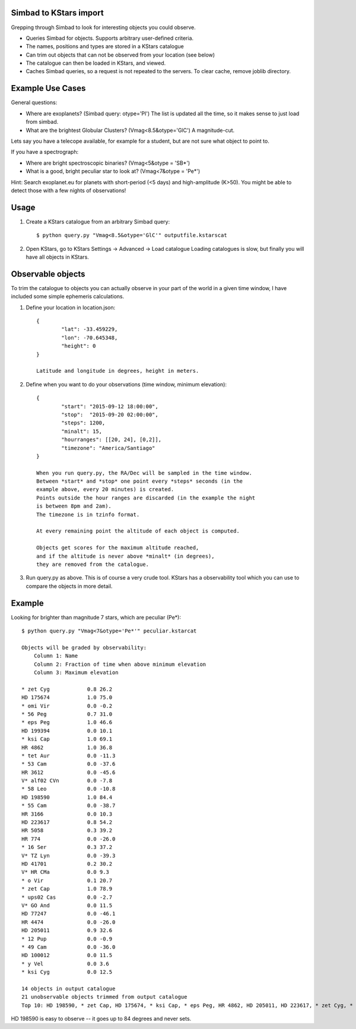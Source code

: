 Simbad to KStars import
-------------------------

Grepping through Simbad to look for interesting objects you could observe.

* Queries Simbad for objects. Supports arbitrary user-defined criteria.
* The names, positions and types are stored in a KStars catalogue
* Can trim out objects that can not be observed from your location (see below)
* The catalogue can then be loaded in KStars, and viewed.
* Caches Simbad queries, so a request is not repeated to the servers. To clear cache, remove joblib directory.

Example Use Cases
------------------

General questions:

* Where are exoplanets? (Simbad query: otype='Pl')
  The list is updated all the time, so it makes sense to just load from simbad.

* What are the brightest Globular Clusters? (Vmag<8.5&otype='GlC')
  A magnitude-cut.

Lets say you have a telecope available, for example for a student, but are not
sure what object to point to.

If you have a spectrograph:

* Where are bright spectroscopic binaries? (Vmag<5&otype = 'SB*')
* What is a good, bright peculiar star to look at? (Vmag<7&otype = 'Pe*')

Hint: Search exoplanet.eu for planets with 
short-period (<5 days) and high-amplitude (K>50). You might be able to detect
those with a few nights of observations!

Usage
------

1. Create a KStars catalogue from an arbitrary Simbad query::

	$ python query.py "Vmag<8.5&otype='GlC'" outputfile.kstarscat

2. Open KStars, go to KStars Settings -> Advanced -> Load catalogue
   Loading catalogues is slow, but finally you will have all objects in KStars.


Observable objects
-------------------

To trim the catalogue to objects you can actually observe in your part of the world
in a given time window, I have included some simple ephemeris calculations.

1. Define your location in location.json::

	{
		"lat": -33.459229, 
		"lon": -70.645348,
		"height": 0
	}
	
	Latitude and longitude in degrees, height in meters.

2. Define when you want to do your observations (time window, minimum elevation)::

	{
		"start": "2015-09-12 18:00:00",
		"stop":  "2015-09-20 02:00:00",
		"steps": 1200,
		"minalt": 15,
		"hourranges": [[20, 24], [0,2]],
		"timezone": "America/Santiago"
	}

	When you run query.py, the RA/Dec will be sampled in the time window.
	Between *start* and *stop* one point every *steps* seconds (in the 
	example above, every 20 minutes) is created.
	Points outside the hour ranges are discarded (in the example the night
	is between 8pm and 2am).
	The timezone is in tzinfo format.
	
	At every remaining point the altitude of each object is computed.
	
	Objects get scores for the maximum altitude reached,
	and if the altitude is never above *minalt* (in degrees),
	they are removed from the catalogue.
	
	
3. Run query.py as above. This is of course a very crude tool. KStars has a 
   observability tool which you can use to compare the objects in more detail.

Example
-------------

Looking for brighter than magnitude 7 stars, which are peculiar (Pe*)::

	$ python query.py "Vmag<7&otype='Pe*'" peculiar.kstarcat

	Objects will be graded by observability:
	    Column 1: Name
	    Column 2: Fraction of time when above minimum elevation
	    Column 3: Maximum elevation

	* zet Cyg            0.8 26.2
	HD 175674            1.0 75.0
	* omi Vir            0.0 -0.2
	* 56 Peg             0.7 31.0
	* eps Peg            1.0 46.6
	HD 199394            0.0 10.1
	* ksi Cap            1.0 69.1
	HR 4862              1.0 36.8
	* tet Aur            0.0 -11.3
	* 53 Cam             0.0 -37.6
	HR 3612              0.0 -45.6
	V* alf02 CVn         0.0 -7.8
	* 58 Leo             0.0 -10.8
	HD 198590            1.0 84.4
	* 55 Cam             0.0 -38.7
	HR 3166              0.0 10.3
	HD 223617            0.8 54.2
	HR 5058              0.3 39.2
	HR 774               0.0 -26.0
	* 16 Ser             0.3 37.2
	V* TZ Lyn            0.0 -39.3
	HD 41701             0.2 30.2
	V* HR CMa            0.0 9.3
	* o Vir              0.1 20.7
	* zet Cap            1.0 78.9
	* ups02 Cas          0.0 -2.7
	V* GO And            0.0 11.5
	HD 77247             0.0 -46.1
	HR 4474              0.0 -26.0
	HD 205011            0.9 32.6
	* 12 Pup             0.0 -0.9
	* 49 Cam             0.0 -36.0
	HD 100012            0.0 11.5
	* y Vel              0.0 3.6
	* ksi Cyg            0.0 12.5
	
	14 objects in output catalogue
	21 unobservable objects trimmed from output catalogue
	Top 10: HD 198590, * zet Cap, HD 175674, * ksi Cap, * eps Peg, HR 4862, HD 205011, HD 223617, * zet Cyg, * 56 Peg


HD 198590 is easy to observe -- it goes up to 84 degrees and never sets.


